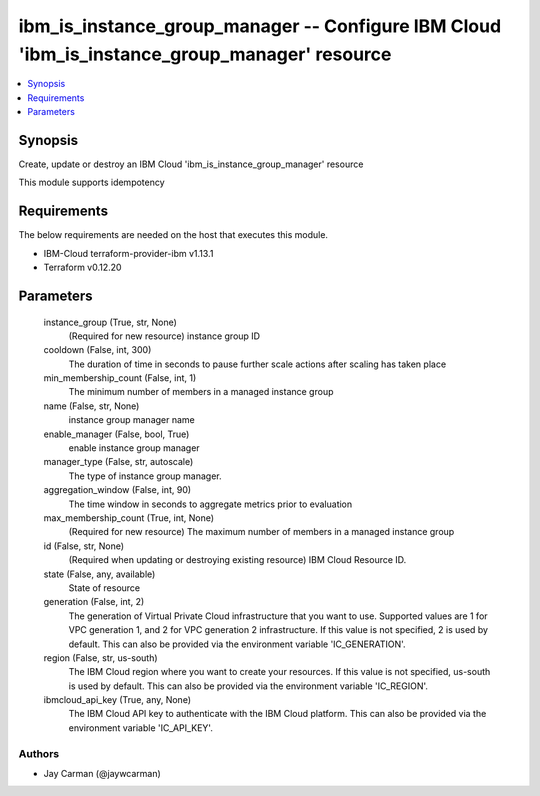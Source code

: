 
ibm_is_instance_group_manager -- Configure IBM Cloud 'ibm_is_instance_group_manager' resource
=============================================================================================

.. contents::
   :local:
   :depth: 1


Synopsis
--------

Create, update or destroy an IBM Cloud 'ibm_is_instance_group_manager' resource

This module supports idempotency



Requirements
------------
The below requirements are needed on the host that executes this module.

- IBM-Cloud terraform-provider-ibm v1.13.1
- Terraform v0.12.20



Parameters
----------

  instance_group (True, str, None)
    (Required for new resource) instance group ID


  cooldown (False, int, 300)
    The duration of time in seconds to pause further scale actions after scaling has taken place


  min_membership_count (False, int, 1)
    The minimum number of members in a managed instance group


  name (False, str, None)
    instance group manager name


  enable_manager (False, bool, True)
    enable instance group manager


  manager_type (False, str, autoscale)
    The type of instance group manager.


  aggregation_window (False, int, 90)
    The time window in seconds to aggregate metrics prior to evaluation


  max_membership_count (True, int, None)
    (Required for new resource) The maximum number of members in a managed instance group


  id (False, str, None)
    (Required when updating or destroying existing resource) IBM Cloud Resource ID.


  state (False, any, available)
    State of resource


  generation (False, int, 2)
    The generation of Virtual Private Cloud infrastructure that you want to use. Supported values are 1 for VPC generation 1, and 2 for VPC generation 2 infrastructure. If this value is not specified, 2 is used by default. This can also be provided via the environment variable 'IC_GENERATION'.


  region (False, str, us-south)
    The IBM Cloud region where you want to create your resources. If this value is not specified, us-south is used by default. This can also be provided via the environment variable 'IC_REGION'.


  ibmcloud_api_key (True, any, None)
    The IBM Cloud API key to authenticate with the IBM Cloud platform. This can also be provided via the environment variable 'IC_API_KEY'.













Authors
~~~~~~~

- Jay Carman (@jaywcarman)

